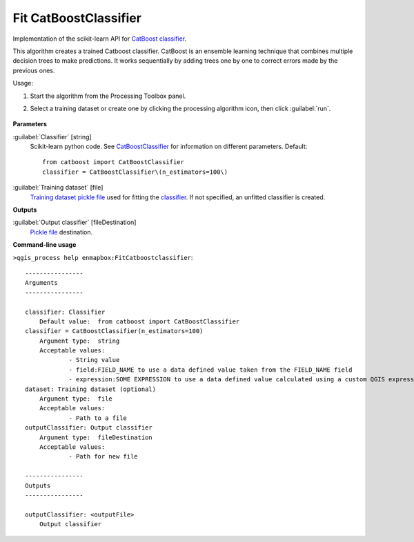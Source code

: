 
..
  ## AUTOGENERATED TITLE START

.. _enmapbox_FitCatboostclassifier:

**********************
Fit CatBoostClassifier
**********************

..
  ## AUTOGENERATED TITLE END


..
  ## AUTOGENERATED DESCRIPTION START

Implementation of the scikit-learn API for `CatBoost <https://catboost.ai/en/docs/>`_ `classifier <https://enmap-box.readthedocs.io/en/latest/general/glossary.html#term-classifier>`_.


..
  ## AUTOGENERATED DESCRIPTION END


This algorithm creates a trained Catboost classifier. CatBoost is an ensemble learning technique that combines multiple decision trees to make predictions. It works sequentially by adding trees one by one to correct errors made by the previous ones.

Usage:

1. Start the algorithm from the Processing Toolbox panel.

2. Select a training dataset or create one by clicking the processing algorithm icon, then click :guilabel:`run`.

    .. figure:: ../../processing_algorithms_includes/classification/img/fitcat_interface.png
       :align: center


..
  ## AUTOGENERATED PARAMETERS START

**Parameters**


:guilabel:`Classifier` [string]
    Scikit-learn python code. See `CatBoostClassifier <https://catboost.ai/en/docs/concepts/python-reference_catboostclassifier>`_ for information on different parameters.
    Default::

        from catboost import CatBoostClassifier
        classifier = CatBoostClassifier\(n_estimators=100\)

:guilabel:`Training dataset` [file]
    `Training dataset <https://enmap-box.readthedocs.io/en/latest/general/glossary.html#term-training-dataset>`_ `pickle file <https://enmap-box.readthedocs.io/en/latest/general/glossary.html#term-pickle-file>`_ used for fitting the `classifier <https://enmap-box.readthedocs.io/en/latest/general/glossary.html#term-classifier>`_. If not specified, an unfitted classifier is created.


**Outputs**


:guilabel:`Output classifier` [fileDestination]
    `Pickle file <https://enmap-box.readthedocs.io/en/latest/general/glossary.html#term-pickle-file>`_ destination.

..
  ## AUTOGENERATED PARAMETERS END

..
  ## AUTOGENERATED COMMAND USAGE START

**Command-line usage**

``>qgis_process help enmapbox:FitCatboostclassifier``::

    ----------------
    Arguments
    ----------------
    
    classifier: Classifier
    	Default value:	from catboost import CatBoostClassifier
    classifier = CatBoostClassifier(n_estimators=100)
    	Argument type:	string
    	Acceptable values:
    		- String value
    		- field:FIELD_NAME to use a data defined value taken from the FIELD_NAME field
    		- expression:SOME EXPRESSION to use a data defined value calculated using a custom QGIS expression
    dataset: Training dataset (optional)
    	Argument type:	file
    	Acceptable values:
    		- Path to a file
    outputClassifier: Output classifier
    	Argument type:	fileDestination
    	Acceptable values:
    		- Path for new file
    
    ----------------
    Outputs
    ----------------
    
    outputClassifier: <outputFile>
    	Output classifier
    
    


..
  ## AUTOGENERATED COMMAND USAGE END
